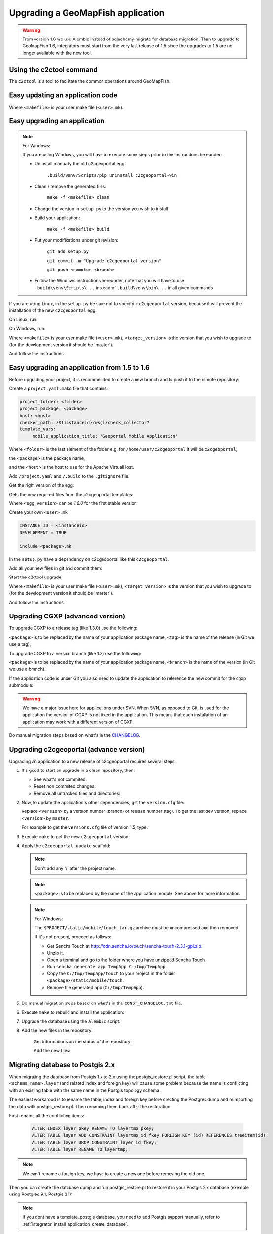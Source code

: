 .. _integrator_upgrade_application:

Upgrading a GeoMapFish application
==================================

.. warning::

    From version 1.6 we use Alembic instead of sqlachemy-migrate for database migration.
    Than to upgrade to GeoMapFish 1.6, integrators must start from the very last release
    of 1.5 since the upgrades to 1.5 are no longer available with the new tool.

Using the c2ctool command
-------------------------

The ``c2ctool`` is a tool to facilitate the common operations around GeoMapFish.


Easy updating an application code
---------------------------------

.. prompt:: bash

   make -f <makefile> update
   make -f <makefile> build

Where ``<makefile>`` is your user make file (``<user>.mk``).


Easy upgrading an application
-----------------------------
.. note:: For Windows:

    If you are using Windows, you will have to execute some steps prior
    to the instructions hereunder:

    * Uninstall manually the old c2cgeoportal egg:

        ``.build/venv/Scripts/pip uninstall c2cgeoportal-win``

    * Clean / remove the generated files:

        ``make -f <makefile> clean``

    * Change the version in ``setup.py`` to the version you wish to install
    * Build your application:

        ``make -f <makefile> build``

    *  Put your modifications under git revision:

        ``git add setup.py``

        ``git commit -m "Upgrade c2cgeoportal version"``

        ``git push <remote> <branch>``

    * Follow the Windows instructions hereunder, note that you will have to use
      ``.build\venv\Scripts\...`` instead of ``.build\venv\bin\...`` in all given
      commands

If you are using Linux, in the ``setup.py`` be sure not to specify a
``c2cgeoportal`` version, because it will prevent the installation of the new
``c2cgeoportal`` egg.

On Linux, run:

.. prompt:: bash

   .build/venv/bin/c2ctool upgrade <makefile> <target_version>

On Windows, run:

.. prompt:: bash

   .build/venv/Scripts/c2ctool upgrade --windows <makefile> \
        <target_version>

Where ``<makefile>`` is your user make file (``<user>.mk``),
``<target_version>`` is the version that you wish to upgrade to
(for the development version it should be 'master').

And follow the instructions.


Easy upgrading an application from 1.5 to 1.6
---------------------------------------------

Before upgrading your project, it is recommended to create a new
branch and to push it to the remote repository:

.. prompt:: bash

   git checkout -b <project-branch>
   git push origin <project-branch>

Create a ``project.yaml.mako`` file that contains:

.. code::

   project_folder: <folder>
   project_package: <package>
   host: <host>
   checker_path: /${instanceid}/wsgi/check_collector?
   template_vars:
        mobile_application_title: 'Geoportal Mobile Application'

Where ``<folder>`` is the last element of the folder e.g. for
``/home/user/c2cgeoportal`` it will be ``c2cgeoportal``,

the ``<package>`` is the package name,

and the ``<host>`` is the host to use for the Apache VirtualHost.


Add ``/project.yaml`` and ``/.build`` to the ``.gitignore`` file.

Get the right version of the egg:

.. prompt:: bash

   mkdir .build
   virtualenv --setuptools --no-site-packages .build/venv
   .build/venv/bin/pip install \
        --index-url http://pypi.camptocamp.net/pypi \
        'pip>=7' 'setuptools>=12'
   .build/venv/bin/pip install \
        --index-url http://pypi.camptocamp.net/pypi \
        --trusted-host pypi.camptocamp.net \
        --find-links http://pypi.camptocamp.net/internal-pypi/index/c2cgeoportal \
        https://github.com/camptocamp/pyramid_closure/archive/819bc43420b3cd924d8698c5a9606592c19dbb15.zip#egg=pyramid_closure \
        https://github.com/Pylons/pyramid/archive/1e02bbfc0df09259bf207112acf019c8dba44a90.zip#egg=pyramid \
        c2cgeoportal==<egg_version>

Gets the new required files from the c2cgeoportal templates:

.. prompt:: bash

   .build/venv/bin/pcreate --interactive -s c2cgeoportal_create \
        /tmp/<project> package=<package> srid=-1
   .build/venv/bin/pcreate --interactive -s c2cgeoportal_update \
        /tmp/<project> package=<package>
   cp /tmp/<project>/CONST_Makefile \
        /tmp/<project>/CONST_requirements_windows.txt \
        /tmp/<project>/CONST_dev-requirements.txt \
        /tmp/<project>/CONST_requirements.txt \
        /tmp/<project>/CONST_packages.yaml \
        /tmp/<project>/CONST_versions.txt \
        /tmp/<project>/CONST_vars.yaml \
        /tmp/<project>/<package>.mk \
        /tmp/<project>/vars_<project>.yaml .
   mkdir -p print/WEB-INF/classes
   cp /tmp/<project>/print/WEB-INF/classes/logback.xml.mako print/WEB-INF/classes
   rm -rf /tmp/<project>

Where ``<egg_version>`` can be *1.6.0* for the first stable version.

Create your own ``<user>.mk``:

.. code::

   INSTANCE_ID = <instanceid>
   DEVELOPMENT = TRUE

   include <package>.mk

In the ``setup.py`` have a dependency on c2cgeoportal like this ``c2cgeoportal``.

Add all your new files in git and commit them:

.. prompt:: bash

   git add project.yaml.mako CONST_* <package>.mk \
        vars_<project>.yaml <user>.mk
   git commit -m "Initialize the upgrade to 1.6"

Start the c2ctool upgrade:

.. prompt:: bash

   rm -rf .build/*
   make -f <makefile> project.yaml .build/requirements.timestamp
   .build/venv/bin/c2ctool upgrade <makefile> <target_version>

Where ``<makefile>`` is your user make file (``<user>.mk``),
``<target_version>`` is the version that you wish to upgrade to
(for the development version it should be 'master').

And follow the instructions.


Upgrading CGXP (advanced version)
---------------------------------

To upgrade CGXP to a release tag (like 1.3.0) use the following:

.. prompt:: bash

    cd <package>/static/lib/cgxp
    git fetch
    git checkout <tag>
    git submodule sync
    git submodule update --init

``<package>`` is to be replaced by the name of your application package name,
``<tag>`` is the name of the release (in Git we use a tag),

To upgrade CGXP to a version branch (like 1.3) use the following:

.. prompt:: bash

    cd <package>/static/lib/cgxp
    git fetch
    git checkout <branch>
    git pull origin <branch>
    git submodule sync
    git submodule update --init

``<package>`` is to be replaced by the name of your application package name,
``<branch>`` is the name of the version (in Git we use a branch).

If the application code is under Git you also need to update the application
to reference the new commit for the cgxp submodule:

.. prompt:: bash

    cd -
    git add <package>/static/lib/cgxp

.. warning::

    We have a major issue here for applications under SVN. When SVN, as
    opposed to Git, is used for the application the version of CGXP is
    not fixed in the application. This means that each installation of
    an application may work with a different version of CGXP.

Do manual migration steps based on what's in the
`CHANGELOG <https://github.com/camptocamp/cgxp/blob/master/CHANGELOG.rst>`_.


Upgrading c2cgeoportal (advance version)
----------------------------------------

Upgrading an application to a new release of c2cgeoportal requires several
steps:

1. It's good to start an upgrade in a clean repository, then:

   * See what's not commited:

     .. prompt:: bash

        git status

   * Reset non commited changes:

     .. prompt:: bash

        git reset --hard

   * Remove all untracked files and directories:

     .. prompt:: bash

        git clean -f -d

2. Now, to update the application's other dependencies,
   get the ``version.cfg`` file:

   .. prompt:: bash

       wget https://raw.github.com/camptocamp/c2cgeoportal/<version>/c2cgeoportal/scaffolds/update/CONST_versions.txt -O CONST_versions.txt

   Replace ``<version>`` by a version number (branch) or release number (tag).
   To get the last dev version, replace ``<version>`` by ``master``.

   For example to get the ``versions.cfg`` file of version 1.5, type:

   .. prompt:: bash

       wget https://raw.github.com/camptocamp/c2cgeoportal/1.5/c2cgeoportal/scaffolds/update/CONST_versions.txt -O CONST_versions.txt

3. Execute ``make`` to get the new ``c2cgeoportal`` version:

   .. prompt:: bash

        make <user>.mk build

4. Apply the ``c2cgeoportal_update`` scaffold:

   .. prompt:: bash

       .build/venv/bin/pcreate --interactive -s c2cgeoportal_update ../<project> package=<package>

   .. note::

      Don't add any '/' after the project name.

   .. note::

      ``<package>`` is to be replaced by the name of the application module.
      See above for more information.

   .. note:: For Windows:

      The ``$PROJECT/static/mobile/touch.tar.gz`` archive must be uncompressed and then removed.

      If it's not present, proceed as follows:

      * Get Sencha Touch at http://cdn.sencha.io/touch/sencha-touch-2.3.1-gpl.zip.
      * Unzip it.
      * Open a terminal and go to the folder where you have unzipped Sencha Touch.
      * Run ``sencha generate app TempApp C:/tmp/TempApp``.
      * Copy the ``C:/tmp/TempApp/touch`` to your project in the folder ``<package>/static/mobile/touch``.
      * Remove the generated app (``C:/tmp/TempApp``).

5. Do manual migration steps based on what's in the ``CONST_CHANGELOG.txt``
   file.

6. Execute ``make`` to rebuild and install the application:

   .. prompt:: bash

        make <user>.mk

7. Upgrade the database using the ``alembic`` script:

   .. prompt:: bash

       .build/venv/bin/alembic upgrade head
       .build/venv/bin/alembic -c alembic_static.ini upgrade head


8. Add the new files in the repository:

    Get informations on the status of the repository:

    .. prompt:: bash

        git status

    Add the new files:

    .. prompt:: bash

        git add <file1> <file2> ...


Migrating database to Postgis 2.x
---------------------------------

When migrating the database from Postgis 1.x to 2.x using the postgis_restore.pl
script, the table ``<schema_name>.layer`` (and related index and foreign key)
will cause some problem because the name is conflicting with an existing table
with the same name in the Postgis topology schema.

The easiest workaroud is to rename the table, index and foreign key before
creating the Postgres dump and reimporting the data with postgis_restore.pl.
Then renaming them back after the restoration.

First rename all the conflicting items:

   .. code:: sql

      ALTER INDEX layer_pkey RENAME TO layertmp_pkey;
      ALTER TABLE layer ADD CONSTRAINT layertmp_id_fkey FOREIGN KEY (id) REFERENCES treeitem(id);
      ALTER TABLE layer DROP CONSTRAINT layer_id_fkey;
      ALTER TABLE layer RENAME TO layertmp;

.. note::
  We can't rename a foreign key, we have to create a new one before removing the
  old one.

Then you can create the database dump and run postgis_restore.pl to restore
it in your Postgis 2.x database (exemple using Postgres 9.1, Postgis 2.1):

    .. prompt:: bash

       createdb -T template_postgis <database_name>
       perl /usr/share/Postgresql/9.1/contrib/Postgis-2.1/postgis_restore.pl -v <dump_name>.dump | psql <database_name>

.. note::
  If you dont have a template_postgis database, you need to add Postgis support
  manually, refer to :ref:`integrator_install_application_create_database`.

Once restored, set the original names back:

   .. code:: sql

      ALTER TABLE layertmp RENAME TO layer;
      ALTER INDEX layertmp_pkey RENAME TO layer_pkey;
      ALTER TABLE layer ADD CONSTRAINT layer_id_fkey FOREIGN KEY (id) REFERENCES treeitem(id);
      ALTER TABLE layer DROP CONSTRAINT layertmp_id_fkey;


Test and commit
---------------

* After the upgrade process is done, do a final build of the application:

  .. prompt:: bash

    make -f <user>.mk build

* Test your application.

* Test the checker at `http://<application base>/wsgi/check_collector?type=all`.

* Commit your changes:

  .. prompt:: bash

    git commit -am "Upgrade to GeoMapFish <release>"
